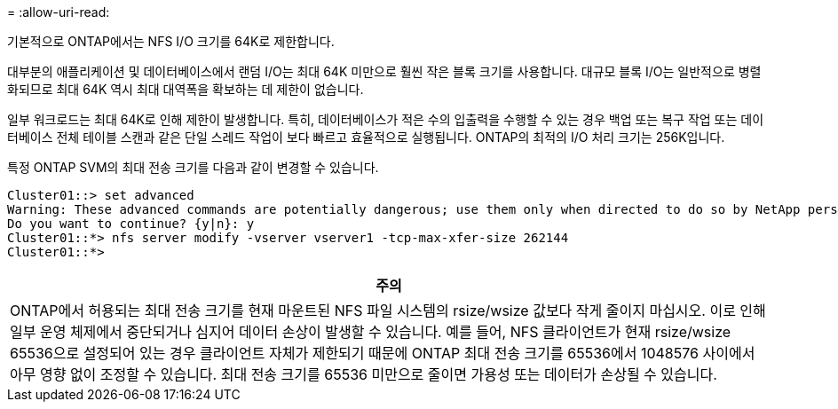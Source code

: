 = 
:allow-uri-read: 


기본적으로 ONTAP에서는 NFS I/O 크기를 64K로 제한합니다.

대부분의 애플리케이션 및 데이터베이스에서 랜덤 I/O는 최대 64K 미만으로 훨씬 작은 블록 크기를 사용합니다. 대규모 블록 I/O는 일반적으로 병렬화되므로 최대 64K 역시 최대 대역폭을 확보하는 데 제한이 없습니다.

일부 워크로드는 최대 64K로 인해 제한이 발생합니다. 특히, 데이터베이스가 적은 수의 입출력을 수행할 수 있는 경우 백업 또는 복구 작업 또는 데이터베이스 전체 테이블 스캔과 같은 단일 스레드 작업이 보다 빠르고 효율적으로 실행됩니다. ONTAP의 최적의 I/O 처리 크기는 256K입니다.

특정 ONTAP SVM의 최대 전송 크기를 다음과 같이 변경할 수 있습니다.

....
Cluster01::> set advanced
Warning: These advanced commands are potentially dangerous; use them only when directed to do so by NetApp personnel.
Do you want to continue? {y|n}: y
Cluster01::*> nfs server modify -vserver vserver1 -tcp-max-xfer-size 262144
Cluster01::*>
....
|===
| 주의 


| ONTAP에서 허용되는 최대 전송 크기를 현재 마운트된 NFS 파일 시스템의 rsize/wsize 값보다 작게 줄이지 마십시오. 이로 인해 일부 운영 체제에서 중단되거나 심지어 데이터 손상이 발생할 수 있습니다. 예를 들어, NFS 클라이언트가 현재 rsize/wsize 65536으로 설정되어 있는 경우 클라이언트 자체가 제한되기 때문에 ONTAP 최대 전송 크기를 65536에서 1048576 사이에서 아무 영향 없이 조정할 수 있습니다. 최대 전송 크기를 65536 미만으로 줄이면 가용성 또는 데이터가 손상될 수 있습니다. 
|===